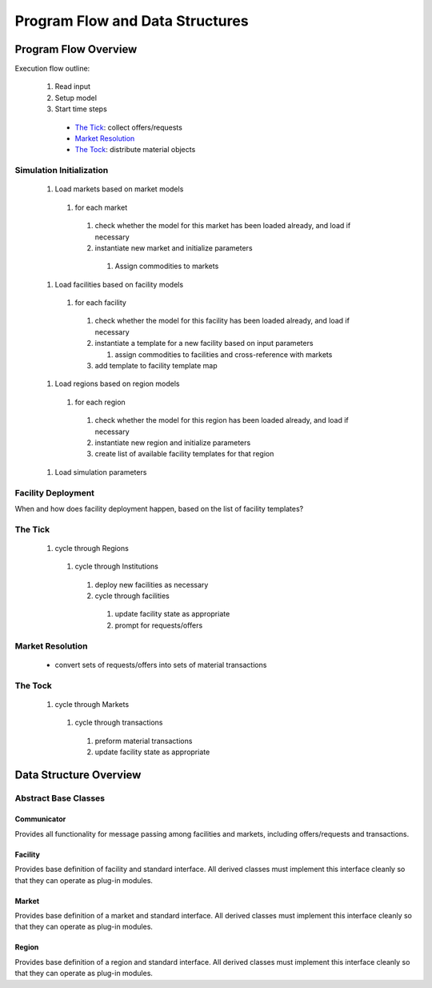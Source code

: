 
.. summary Describe & Design Program Flow and Data Structures

Program Flow and Data Structures
================================

Program Flow Overview
+++++++++++++++++++++

Execution flow outline:

   #.  Read input
   #.  Setup model
   #.  Start time steps

     * `The Tick`_: collect offers/requests
     * `Market Resolution`_
     * `The Tock`_: distribute material objects

Simulation Initialization
-------------------------

  #. Load markets based on market models

    #. for each market

      #. check whether the model for this market has been loaded already, and load if necessary
      #. instantiate new market and initialize parameters

        #. Assign commodities to markets

  #. Load facilities based on facility models

    #. for each facility

      #. check whether the model for this facility has been loaded already, and load if necessary
      #. instantiate a template for a new facility based on input parameters

         #. assign commodities to facilities and cross-reference with markets

      #. add template to facility template map

  #. Load regions based on region models

    #. for each region

      #. check whether the model for this region has been loaded already, and load if necessary
      #. instantiate new region and initialize parameters
      #. create list of available facility templates for that region

  #. Load simulation parameters

Facility Deployment
-------------------

When and how does facility deployment happen, based on the list of facility
templates?

The Tick
--------

  #. cycle through Regions

    #. cycle through Institutions

      #. deploy new facilities as necessary
      #. cycle through facilities

        #. update facility state as appropriate
        #. prompt for requests/offers

Market Resolution
-----------------

  * convert sets of requests/offers into sets of material transactions

The Tock
--------

  #. cycle through Markets

    #. cycle through transactions

      #. preform material transactions
      #. update facility state as appropriate

Data Structure Overview
+++++++++++++++++++++++

Abstract Base Classes
---------------------

Communicator
~~~~~~~~~~~~

Provides all functionality for message passing among facilities and markets,
including offers/requests and transactions.

Facility
~~~~~~~~

Provides base definition of facility and standard interface.  All derived
classes must implement this interface cleanly so that they can operate as
plug-in modules.

Market
~~~~~~

Provides base definition of a market and standard interface.  All derived
classes must implement this interface cleanly so that they can operate as
plug-in modules.

Region
~~~~~~

Provides base definition of a region and standard interface.  All derived
classes must implement this interface cleanly so that they can operate as
plug-in modules.

